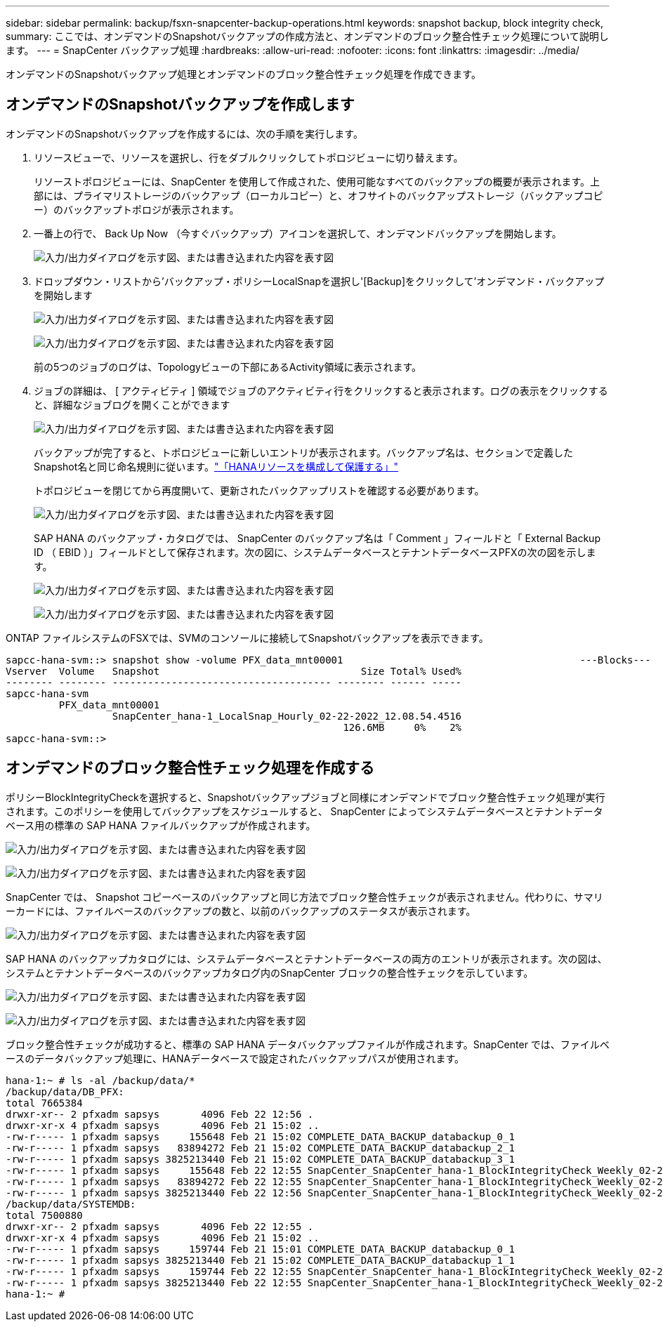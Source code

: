 ---
sidebar: sidebar 
permalink: backup/fsxn-snapcenter-backup-operations.html 
keywords: snapshot backup, block integrity check, 
summary: ここでは、オンデマンドのSnapshotバックアップの作成方法と、オンデマンドのブロック整合性チェック処理について説明します。 
---
= SnapCenter バックアップ処理
:hardbreaks:
:allow-uri-read: 
:nofooter: 
:icons: font
:linkattrs: 
:imagesdir: ../media/


[role="lead"]
オンデマンドのSnapshotバックアップ処理とオンデマンドのブロック整合性チェック処理を作成できます。



== オンデマンドのSnapshotバックアップを作成します

オンデマンドのSnapshotバックアップを作成するには、次の手順を実行します。

. リソースビューで、リソースを選択し、行をダブルクリックしてトポロジビューに切り替えます。
+
リソーストポロジビューには、SnapCenter を使用して作成された、使用可能なすべてのバックアップの概要が表示されます。上部には、プライマリストレージのバックアップ（ローカルコピー）と、オフサイトのバックアップストレージ（バックアップコピー）のバックアップトポロジが表示されます。

. 一番上の行で、 Back Up Now （今すぐバックアップ）アイコンを選択して、オンデマンドバックアップを開始します。
+
image:amazon-fsx-image48.png["入力/出力ダイアログを示す図、または書き込まれた内容を表す図"]

. ドロップダウン・リストから'バックアップ・ポリシーLocalSnapを選択し'[Backup]をクリックして'オンデマンド・バックアップを開始します
+
image:amazon-fsx-image49.png["入力/出力ダイアログを示す図、または書き込まれた内容を表す図"]

+
image:amazon-fsx-image50.png["入力/出力ダイアログを示す図、または書き込まれた内容を表す図"]

+
前の5つのジョブのログは、Topologyビューの下部にあるActivity領域に表示されます。

. ジョブの詳細は、 [ アクティビティ ] 領域でジョブのアクティビティ行をクリックすると表示されます。ログの表示をクリックすると、詳細なジョブログを開くことができます
+
image:amazon-fsx-image51.png["入力/出力ダイアログを示す図、または書き込まれた内容を表す図"]

+
バックアップが完了すると、トポロジビューに新しいエントリが表示されます。バックアップ名は、セクションで定義したSnapshot名と同じ命名規則に従います。link:fsxn-snapcenter-config.html#configure-and-protect-a-hana-resource["「HANAリソースを構成して保護する」"]

+
トポロジビューを閉じてから再度開いて、更新されたバックアップリストを確認する必要があります。

+
image:amazon-fsx-image52.png["入力/出力ダイアログを示す図、または書き込まれた内容を表す図"]

+
SAP HANA のバックアップ・カタログでは、 SnapCenter のバックアップ名は「 Comment 」フィールドと「 External Backup ID （ EBID ）」フィールドとして保存されます。次の図に、システムデータベースとテナントデータベースPFXの次の図を示します。

+
image:amazon-fsx-image53.png["入力/出力ダイアログを示す図、または書き込まれた内容を表す図"]

+
image:amazon-fsx-image54.png["入力/出力ダイアログを示す図、または書き込まれた内容を表す図"]



ONTAP ファイルシステムのFSXでは、SVMのコンソールに接続してSnapshotバックアップを表示できます。

....
sapcc-hana-svm::> snapshot show -volume PFX_data_mnt00001                                        ---Blocks---
Vserver  Volume   Snapshot                                  Size Total% Used%
-------- -------- ------------------------------------- -------- ------ -----
sapcc-hana-svm
         PFX_data_mnt00001
                  SnapCenter_hana-1_LocalSnap_Hourly_02-22-2022_12.08.54.4516
                                                         126.6MB     0%    2%
sapcc-hana-svm::>
....


== オンデマンドのブロック整合性チェック処理を作成する

ポリシーBlockIntegrityCheckを選択すると、Snapshotバックアップジョブと同様にオンデマンドでブロック整合性チェック処理が実行されます。このポリシーを使用してバックアップをスケジュールすると、 SnapCenter によってシステムデータベースとテナントデータベース用の標準の SAP HANA ファイルバックアップが作成されます。

image:amazon-fsx-image55.png["入力/出力ダイアログを示す図、または書き込まれた内容を表す図"]

image:amazon-fsx-image56.png["入力/出力ダイアログを示す図、または書き込まれた内容を表す図"]

SnapCenter では、 Snapshot コピーベースのバックアップと同じ方法でブロック整合性チェックが表示されません。代わりに、サマリーカードには、ファイルベースのバックアップの数と、以前のバックアップのステータスが表示されます。

image:amazon-fsx-image57.png["入力/出力ダイアログを示す図、または書き込まれた内容を表す図"]

SAP HANA のバックアップカタログには、システムデータベースとテナントデータベースの両方のエントリが表示されます。次の図は、システムとテナントデータベースのバックアップカタログ内のSnapCenter ブロックの整合性チェックを示しています。

image:amazon-fsx-image58.png["入力/出力ダイアログを示す図、または書き込まれた内容を表す図"]

image:amazon-fsx-image59.png["入力/出力ダイアログを示す図、または書き込まれた内容を表す図"]

ブロック整合性チェックが成功すると、標準の SAP HANA データバックアップファイルが作成されます。SnapCenter では、ファイルベースのデータバックアップ処理に、HANAデータベースで設定されたバックアップパスが使用されます。

....
hana-1:~ # ls -al /backup/data/*
/backup/data/DB_PFX:
total 7665384
drwxr-xr-- 2 pfxadm sapsys       4096 Feb 22 12:56 .
drwxr-xr-x 4 pfxadm sapsys       4096 Feb 21 15:02 ..
-rw-r----- 1 pfxadm sapsys     155648 Feb 21 15:02 COMPLETE_DATA_BACKUP_databackup_0_1
-rw-r----- 1 pfxadm sapsys   83894272 Feb 21 15:02 COMPLETE_DATA_BACKUP_databackup_2_1
-rw-r----- 1 pfxadm sapsys 3825213440 Feb 21 15:02 COMPLETE_DATA_BACKUP_databackup_3_1
-rw-r----- 1 pfxadm sapsys     155648 Feb 22 12:55 SnapCenter_SnapCenter_hana-1_BlockIntegrityCheck_Weekly_02-22-2022_12.55.18.7966_databackup_0_1
-rw-r----- 1 pfxadm sapsys   83894272 Feb 22 12:55 SnapCenter_SnapCenter_hana-1_BlockIntegrityCheck_Weekly_02-22-2022_12.55.18.7966_databackup_2_1
-rw-r----- 1 pfxadm sapsys 3825213440 Feb 22 12:56 SnapCenter_SnapCenter_hana-1_BlockIntegrityCheck_Weekly_02-22-2022_12.55.18.7966_databackup_3_1
/backup/data/SYSTEMDB:
total 7500880
drwxr-xr-- 2 pfxadm sapsys       4096 Feb 22 12:55 .
drwxr-xr-x 4 pfxadm sapsys       4096 Feb 21 15:02 ..
-rw-r----- 1 pfxadm sapsys     159744 Feb 21 15:01 COMPLETE_DATA_BACKUP_databackup_0_1
-rw-r----- 1 pfxadm sapsys 3825213440 Feb 21 15:02 COMPLETE_DATA_BACKUP_databackup_1_1
-rw-r----- 1 pfxadm sapsys     159744 Feb 22 12:55 SnapCenter_SnapCenter_hana-1_BlockIntegrityCheck_Weekly_02-22-2022_12.55.18.7966_databackup_0_1
-rw-r----- 1 pfxadm sapsys 3825213440 Feb 22 12:55 SnapCenter_SnapCenter_hana-1_BlockIntegrityCheck_Weekly_02-22-2022_12.55.18.7966_databackup_1_1
hana-1:~ #
....
